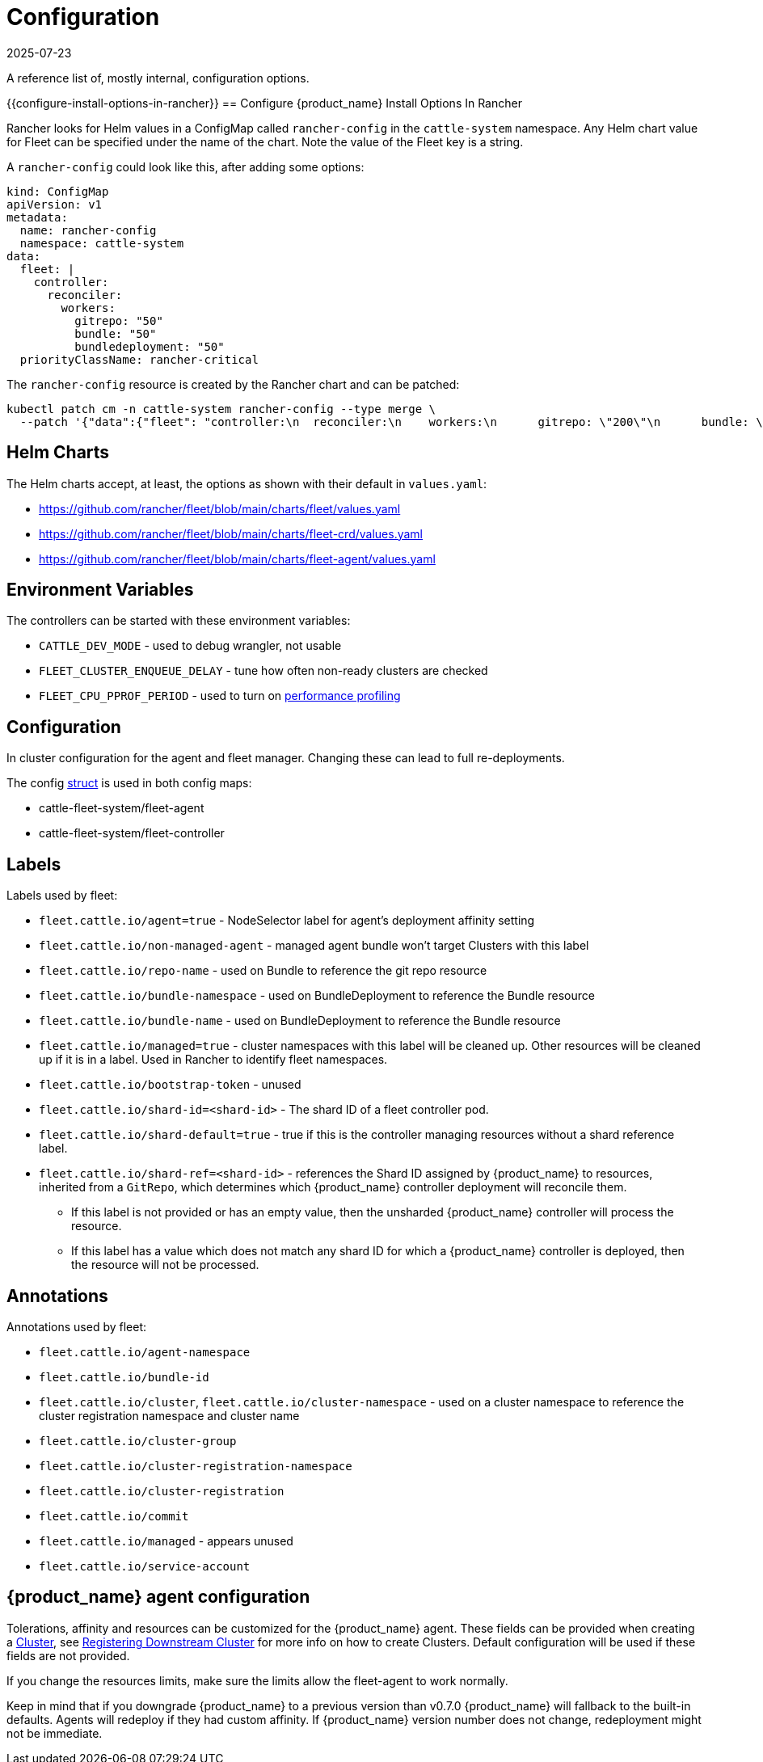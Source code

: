 = Configuration
:revdate: 2025-07-23
:page-revdate: {revdate}

A reference list of, mostly internal, configuration options.

{{configure-install-options-in-rancher}}
== Configure {product_name} Install Options In Rancher

Rancher looks for Helm values in a ConfigMap called `rancher-config` in the `cattle-system` namespace.
Any Helm chart value for Fleet can be specified under the name of the chart. Note the value of the Fleet key is a string.

A `rancher-config` could look like this, after adding some options:

[source,yaml]
----
kind: ConfigMap
apiVersion: v1
metadata:
  name: rancher-config
  namespace: cattle-system
data:
  fleet: |
    controller:
      reconciler:
        workers:
          gitrepo: "50"
          bundle: "50"
          bundledeployment: "50"
  priorityClassName: rancher-critical
----

The `rancher-config` resource is created by the Rancher chart and can be patched:

[source,shell]
----
kubectl patch cm -n cattle-system rancher-config --type merge \
  --patch '{"data":{"fleet": "controller:\n  reconciler:\n    workers:\n      gitrepo: \"200\"\n      bundle: \"200\"\n      bundledeployment: \"200\"\n"}}'
----

== Helm Charts

The Helm charts accept, at least, the options as shown with their default in `values.yaml`:

* https://github.com/rancher/fleet/blob/main/charts/fleet/values.yaml
* https://github.com/rancher/fleet/blob/main/charts/fleet-crd/values.yaml
* https://github.com/rancher/fleet/blob/main/charts/fleet-agent/values.yaml

== Environment Variables

The controllers can be started with these environment variables:

* `CATTLE_DEV_MODE` - used to debug wrangler, not usable
* `FLEET_CLUSTER_ENQUEUE_DELAY` - tune how often non-ready clusters are checked
* `FLEET_CPU_PPROF_PERIOD` - used to turn on https://github.com/rancher/fleet/blob/main/docs/performance.md[performance profiling]

== Configuration

In cluster configuration for the agent and fleet manager. Changing these can lead to full re-deployments.

The config https://github.com/rancher/fleet/blob/main/internal/config/config.go#L57[struct] is used in both config maps:

* cattle-fleet-system/fleet-agent
* cattle-fleet-system/fleet-controller

== Labels

Labels used by fleet:

* `fleet.cattle.io/agent=true` - NodeSelector label for agent's deployment affinity setting
* `fleet.cattle.io/non-managed-agent` - managed agent bundle won't target Clusters with this label
* `fleet.cattle.io/repo-name` - used on Bundle to reference the git repo resource
* `fleet.cattle.io/bundle-namespace` - used on BundleDeployment to reference the Bundle resource
* `fleet.cattle.io/bundle-name` - used on BundleDeployment to reference the Bundle resource
* `fleet.cattle.io/managed=true` - cluster namespaces with this label will be cleaned up. Other resources will be cleaned up if it is in a label. Used in Rancher to identify fleet namespaces.
* `fleet.cattle.io/bootstrap-token` - unused
* `fleet.cattle.io/shard-id=<shard-id>` - The shard ID of a fleet controller pod.
* `fleet.cattle.io/shard-default=true` - true if this is the controller managing resources without a shard reference label.
* `fleet.cattle.io/shard-ref=<shard-id>` - references the Shard ID assigned by
{product_name} to resources, inherited from a `GitRepo`, which determines which {product_name} controller deployment will reconcile them.
 ** If this label is not provided or has an empty value, then the unsharded {product_name} controller will process the resource.
 ** If this label has a value which does not match any shard ID for which a {product_name} controller is deployed, then the
resource will not be processed.

== Annotations

Annotations used by fleet:

* `fleet.cattle.io/agent-namespace`
* `fleet.cattle.io/bundle-id`
* `fleet.cattle.io/cluster`, `fleet.cattle.io/cluster-namespace` - used on a cluster namespace to reference the cluster registration namespace and cluster name
* `fleet.cattle.io/cluster-group`
* `fleet.cattle.io/cluster-registration-namespace`
* `fleet.cattle.io/cluster-registration`
* `fleet.cattle.io/commit`
* `fleet.cattle.io/managed` - appears unused
* `fleet.cattle.io/service-account`

== {product_name} agent configuration

Tolerations, affinity and resources can be customized for the {product_name} agent. These fields can be provided when creating a
xref:reference/ref-crds.adoc#_clusterspec[Cluster], see xref:how-tos-for-operators/cluster-registration.adoc[Registering Downstream Cluster] for more info on how to create
Clusters. Default configuration will be used if these fields are not provided.

If you change the resources limits, make sure the limits allow the fleet-agent to work normally.

Keep in mind that if you downgrade {product_name} to a previous version than v0.7.0 {product_name} will fallback to the built-in defaults.
Agents will redeploy if they had custom affinity. If {product_name} version number does not change, redeployment might not be immediate.
